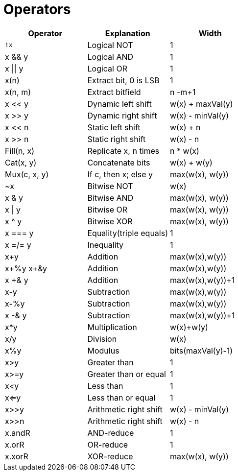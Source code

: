 = Operators

[%header,cols="1,1,1"]
|===
| Operator         | Explanation             | Width
| `!x`             | Logical NOT             | 1
| x && y           | Logical AND             | 1
| x &#124;&#124; y | Logical OR              | 1
| x(n)             | Extract bit, 0 is LSB   | 1
| x(n, m)          | Extract bitfield        | n -m+1
| x << y           | Dynamic left shift      | w(x) + maxVal(y)
| x >> y           | Dynamic right shift     | w(x) - minVal(y)
| x << n           | Static left shift       | w(x) + n
| x >> n           | Static right shift      | w(x) - n
| Fill(n, x)       | Replicate x, n times    | n * w(x)
| Cat(x, y)        | Concatenate bits        | w(x) + w(y)
| Mux(c, x, y)     | If c, then x; else y    | max(w(x), w(y))
| ~x               | Bitwise NOT             | w(x)
| x & y            | Bitwise AND             | max(w(x), w(y))
| x &#124; y       | Bitwise OR              | max(w(x), w(y))
| x ^ y            | Bitwise XOR             | max(w(x), w(y))
| x === y          | Equality(triple equals) | 1
| x =/= y          | Inequality              | 1
| x+y              | Addition                | max(w(x),w(y))
| x+%y x+&y        | Addition                | max(w(x),w(y))
| x +& y           | Addition                | max(w(x),w(y))+1
| x-y              | Subtraction             | max(w(x),w(y))
| x-%y             | Subtraction             | max(w(x),w(y))
| x -& y           | Subtraction             | max(w(x),w(y))+1
| x*y              | Multiplication          | w(x)+w(y)
| x/y              | Division                | w(x)
| x%y              | Modulus                 | bits(maxVal(y)-1)
| x>y              | Greater than            | 1
| x>=y             | Greater than or equal   | 1
| x<y              | Less than               | 1
| x<=y             | Less than or equal      | 1
| x>>y             | Arithmetic right shift  | w(x) - minVal(y)
| x>>n             | Arithmetic right shift  | w(x) - n
| x.andR           | AND-reduce              | 1
| x.orR            | OR-reduce               | 1
| x.xorR           | XOR-reduce              | max(w(x), w(y))

